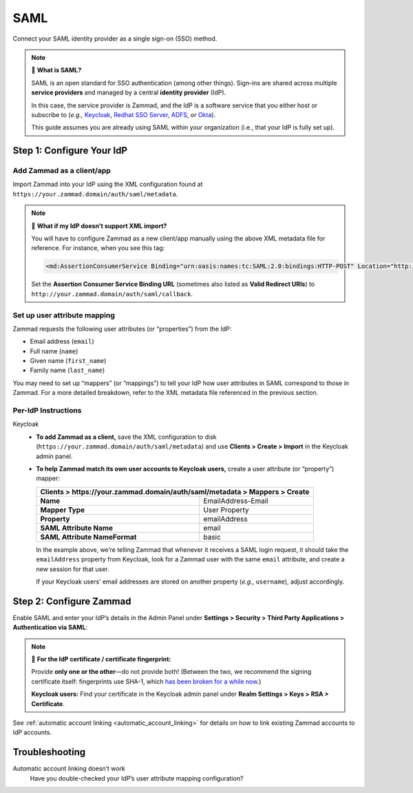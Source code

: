 SAML
====

Connect your SAML identity provider as a single sign-on (SSO) method.

.. note:: 🤷 **What is SAML?**

   SAML is an open standard for SSO authentication (among other things).
   Sign-ins are shared across multiple **service providers**
   and managed by a central **identity provider** (IdP).

   In this case, the service provider is Zammad,
   and the IdP is a software service that you either host or subscribe to
   (*e.g.,* `Keycloak`_, `Redhat SSO Server`_, `ADFS`_, or `Okta`_).

   This guide assumes you are already using SAML within your organization (i.e., that your IdP is fully set up).

   .. _Keycloak: https://www.keycloak.org/
   .. _Redhat SSO Server: https://access.redhat.com/products/red-hat-single-sign-on
   .. _ADFS: https://docs.microsoft.com/en-us/windows-server/identity/active-directory-federation-services
   .. _Okta: https://www.okta.com/

Step 1: Configure Your IdP
--------------------------

Add Zammad as a client/app
^^^^^^^^^^^^^^^^^^^^^^^^^^

Import Zammad into your IdP using the XML configuration
found at ``https://your.zammad.domain/auth/saml/metadata``.

.. note:: 🙋 **What if my IdP doesn’t support XML import?**

   You will have to configure Zammad as a new client/app manually
   using the above XML metadata file for reference.
   For instance, when you see this tag:

   .. code-block:: xml

      <md:AssertionConsumerService Binding="urn:oasis:names:tc:SAML:2.0:bindings:HTTP-POST" Location="http://your.zammad.domain/auth/saml/callback" index="0" isDefault="true"/>

   Set the **Assertion Consumer Service Binding URL**
   (sometimes also listed as **Valid Redirect URIs**)
   to ``http://your.zammad.domain/auth/saml/callback``.

Set up user attribute mapping
^^^^^^^^^^^^^^^^^^^^^^^^^^^^^

Zammad requests the following user attributes (or “properties”) from the IdP:

* Email address (``email``)
* Full name (``name``)
* Given name (``first_name``)
* Family name (``last_name``)

You may need to set up “mappers” (or “mappings”) to tell your IdP
how user attributes in SAML correspond to those in Zammad.
For a more detailed breakdown,
refer to the XML metadata file referenced in the previous section.

Per-IdP Instructions
^^^^^^^^^^^^^^^^^^^^

Keycloak
   * **To add Zammad as a client,**
     save the XML configuration to disk
     (``https://your.zammad.domain/auth/saml/metadata``)
     and use **Clients > Create > Import** in the Keycloak admin panel.

   * **To help Zammad match its own user accounts to Keycloak users,**
     create a user attribute (or “property”) mapper:

     +--------------------------------------------------------------------------------+
     | **Clients > https://your.zammad.domain/auth/saml/metadata > Mappers > Create** |
     +===============================+================================================+
     | **Name**                      | EmailAddress-Email                             |
     +-------------------------------+------------------------------------------------+
     | **Mapper Type**               | User Property                                  |
     +-------------------------------+------------------------------------------------+
     | **Property**                  | emailAddress                                   |
     +-------------------------------+------------------------------------------------+
     | **SAML Attribute Name**       | email                                          |
     +-------------------------------+------------------------------------------------+
     | **SAML Attribute NameFormat** | basic                                          |
     +-------------------------------+------------------------------------------------+

     In the example above, we’re telling Zammad that
     whenever it receives a SAML login request,
     it should take the ``emailAddress`` property from Keycloak,
     look for a Zammad user with the same ``email`` attribute,
     and create a new session for that user.

     If your Keycloak users’ email addresses are stored on another property
     (*e.g.,* ``username``), adjust accordingly.

Step 2: Configure Zammad
------------------------

Enable SAML and enter your IdP’s details in the Admin Panel under
**Settings > Security > Third Party Applications > Authentication via SAML**:

.. image:: /images/settings/security/third-party/saml/zammad_connect_saml_thirdparty.png
   :alt: Example configuration of SAML

.. note:: 🔏 **For the IdP certificate / certificate fingerprint:**

   Provide **only one or the other**—do not provide both!
   (Between the two, we recommend the signing certificate itself:
   fingerprints use SHA-1, which `has been broken for a while now
   <https://www.schneier.com/blog/archives/2005/02/sha1_broken.html>`_.)

   **Keycloak users:** Find your certificate in the Keycloak admin panel under
   **Realm Settings > Keys > RSA > Certificate**.

See :ref:`automatic account linking <automatic_account_linking>` for details on how to link existing Zammad accounts to IdP accounts.

Troubleshooting
---------------

Automatic account linking doesn’t work
   Have you double-checked your IdP’s user attribute mapping configuration?
